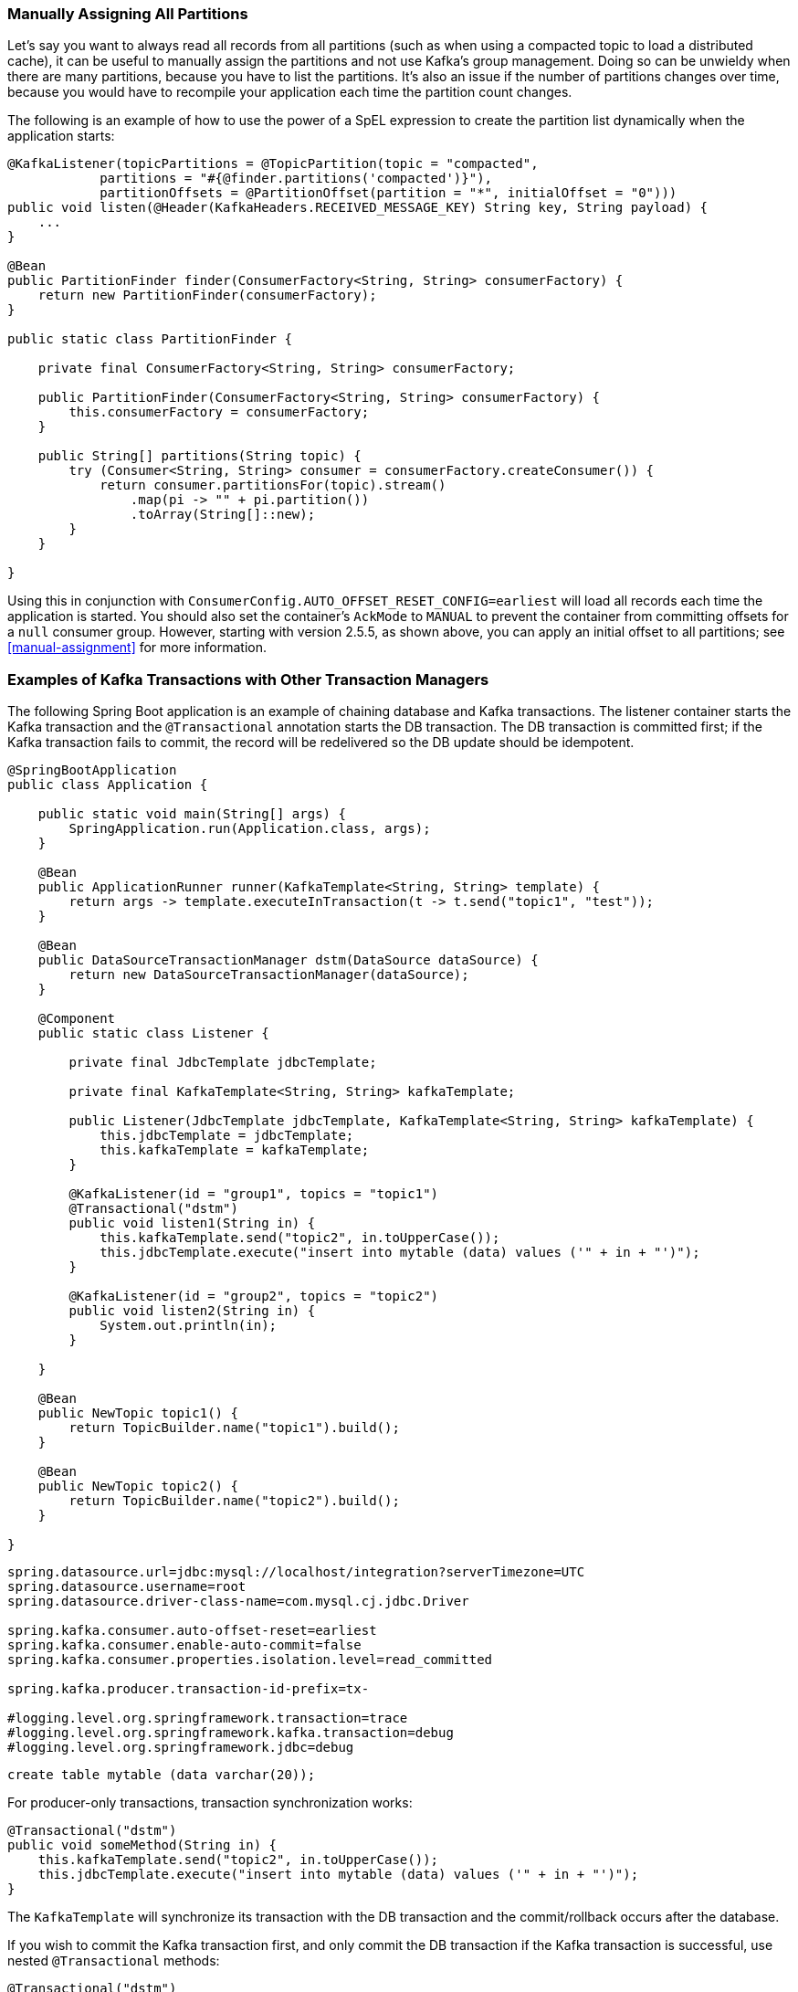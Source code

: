 [[tip-assign-all-parts]]
=== Manually Assigning All Partitions

Let's say you want to always read all records from all partitions (such as when using a compacted topic to load a distributed cache), it can be useful to manually assign the partitions and not use Kafka's group management.
Doing so can be unwieldy when there are many partitions, because you have to list the partitions.
It's also an issue if the number of partitions changes over time, because you would have to recompile your application each time the partition count changes.

The following is an example of how to use the power of a SpEL expression to create the partition list dynamically when the application starts:

====
[source, java]
----
@KafkaListener(topicPartitions = @TopicPartition(topic = "compacted",
            partitions = "#{@finder.partitions('compacted')}"),
            partitionOffsets = @PartitionOffset(partition = "*", initialOffset = "0")))
public void listen(@Header(KafkaHeaders.RECEIVED_MESSAGE_KEY) String key, String payload) {
    ...
}

@Bean
public PartitionFinder finder(ConsumerFactory<String, String> consumerFactory) {
    return new PartitionFinder(consumerFactory);
}

public static class PartitionFinder {

    private final ConsumerFactory<String, String> consumerFactory;

    public PartitionFinder(ConsumerFactory<String, String> consumerFactory) {
        this.consumerFactory = consumerFactory;
    }

    public String[] partitions(String topic) {
        try (Consumer<String, String> consumer = consumerFactory.createConsumer()) {
            return consumer.partitionsFor(topic).stream()
                .map(pi -> "" + pi.partition())
                .toArray(String[]::new);
        }
    }

}
----
====

Using this in conjunction with `ConsumerConfig.AUTO_OFFSET_RESET_CONFIG=earliest` will load all records each time the application is started.
You should also set the container's `AckMode` to `MANUAL` to prevent the container from committing offsets for a `null` consumer group.
However, starting with version 2.5.5, as shown above, you can apply an initial offset to all partitions; see <<manual-assignment>> for more information.

[[ex-jdbc-sync]]
=== Examples of Kafka Transactions with Other Transaction Managers

The following Spring Boot application is an example of chaining database and Kafka transactions.
The listener container starts the Kafka transaction and the `@Transactional` annotation starts the DB transaction.
The DB transaction is committed first; if the Kafka transaction fails to commit, the record will be redelivered so the DB update should be idempotent.

====
[source, java]
----
@SpringBootApplication
public class Application {

    public static void main(String[] args) {
        SpringApplication.run(Application.class, args);
    }

    @Bean
    public ApplicationRunner runner(KafkaTemplate<String, String> template) {
        return args -> template.executeInTransaction(t -> t.send("topic1", "test"));
    }

    @Bean
    public DataSourceTransactionManager dstm(DataSource dataSource) {
        return new DataSourceTransactionManager(dataSource);
    }

    @Component
    public static class Listener {

        private final JdbcTemplate jdbcTemplate;

        private final KafkaTemplate<String, String> kafkaTemplate;

        public Listener(JdbcTemplate jdbcTemplate, KafkaTemplate<String, String> kafkaTemplate) {
            this.jdbcTemplate = jdbcTemplate;
            this.kafkaTemplate = kafkaTemplate;
        }

        @KafkaListener(id = "group1", topics = "topic1")
        @Transactional("dstm")
        public void listen1(String in) {
            this.kafkaTemplate.send("topic2", in.toUpperCase());
            this.jdbcTemplate.execute("insert into mytable (data) values ('" + in + "')");
        }

        @KafkaListener(id = "group2", topics = "topic2")
        public void listen2(String in) {
            System.out.println(in);
        }

    }

    @Bean
    public NewTopic topic1() {
        return TopicBuilder.name("topic1").build();
    }

    @Bean
    public NewTopic topic2() {
        return TopicBuilder.name("topic2").build();
    }

}
----
====

====
[source, properties]
----
spring.datasource.url=jdbc:mysql://localhost/integration?serverTimezone=UTC
spring.datasource.username=root
spring.datasource.driver-class-name=com.mysql.cj.jdbc.Driver

spring.kafka.consumer.auto-offset-reset=earliest
spring.kafka.consumer.enable-auto-commit=false
spring.kafka.consumer.properties.isolation.level=read_committed

spring.kafka.producer.transaction-id-prefix=tx-

#logging.level.org.springframework.transaction=trace
#logging.level.org.springframework.kafka.transaction=debug
#logging.level.org.springframework.jdbc=debug
----
====

====
[source, sql]
----
create table mytable (data varchar(20));
----
====

For producer-only transactions, transaction synchronization works:

====
[source, java]
----
@Transactional("dstm")
public void someMethod(String in) {
    this.kafkaTemplate.send("topic2", in.toUpperCase());
    this.jdbcTemplate.execute("insert into mytable (data) values ('" + in + "')");
}
----
====

The `KafkaTemplate` will synchronize its transaction with the DB transaction and the commit/rollback occurs after the database.

If you wish to commit the Kafka transaction first, and only commit the DB transaction if the Kafka transaction is successful, use nested `@Transactional` methods:

====
[source, java]
----
@Transactional("dstm")
public void someMethod(String in) {
    this.jdbcTemplate.execute("insert into mytable (data) values ('" + in + "')");
    sendToKafka(in);
}

@Transactional("kafkaTransactionManager")
public void sendToKafka(String in) {
    this.kafkaTemplate.send("topic2", in.toUpperCase());
}
----
====

[[tip-json]]
=== Customizing the JsonSerializer and JsonDeserializer

The serializer and deserializer support a number of cusomizations using properties, see <<json-serde>> for more information.
The `kafka-clients` code, not Spring, instantiates these objects, unless you inject them directly into the consumer and producer factories.
If you wish to configure the (de)serializer using properties, but wish to use, say, a custom `ObjectMapper`, simply create a subclass and pass the custom mapper into the `super` constructor. For example:

====
[source, java]
----
public class CustomJsonSerializer extends JsonSerializer<Object> {

    public CustomJsonSerializer() {
        super(customizedObjectMapper());
    }

    private static ObjectMapper customizedObjectMapper() {
        ObjectMapper mapper = JacksonUtils.enhancedObjectMapper();
        mapper.disable(SerializationFeature.WRITE_DATES_AS_TIMESTAMPS);
        return mapper;
    }

}
----
====
